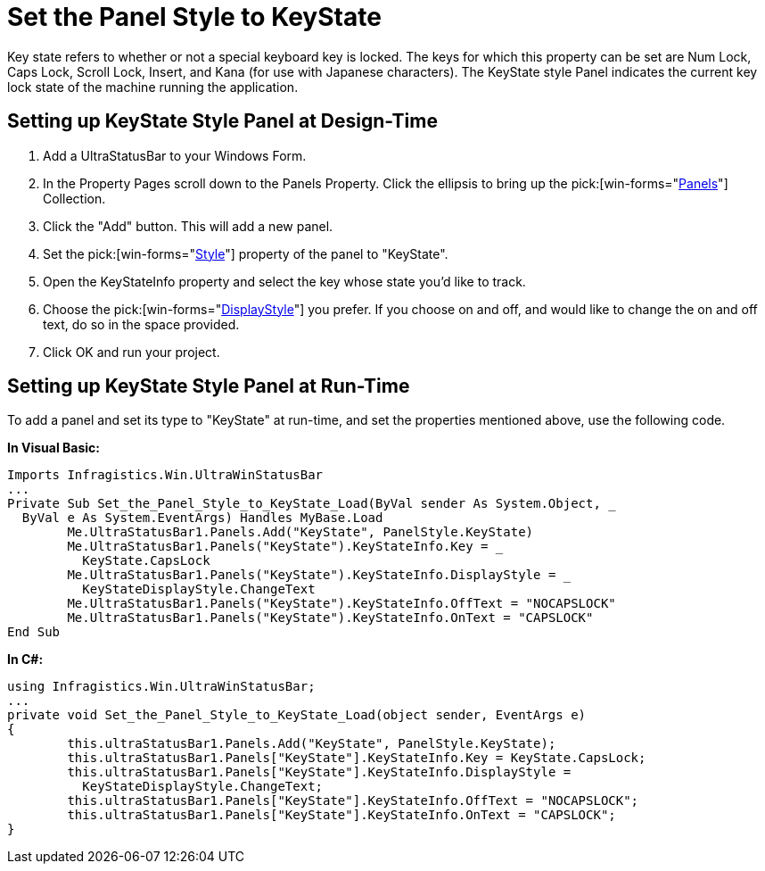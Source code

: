 ﻿////

|metadata|
{
    "name": "winstatusbar-set-the-panel-style-to-keystate",
    "controlName": ["WinStatusBar"],
    "tags": ["How Do I"],
    "guid": "{20E85A1E-9E2F-4160-975A-9F96E17F6719}",  
    "buildFlags": [],
    "createdOn": "2005-07-07T00:00:00Z"
}
|metadata|
////

= Set the Panel Style to KeyState

Key state refers to whether or not a special keyboard key is locked. The keys for which this property can be set are Num Lock, Caps Lock, Scroll Lock, Insert, and Kana (for use with Japanese characters). The KeyState style Panel indicates the current key lock state of the machine running the application.

== Setting up KeyState Style Panel at Design-Time

[start=1]
. Add a UltraStatusBar to your Windows Form.
[start=2]
. In the Property Pages scroll down to the Panels Property. Click the ellipsis to bring up the  pick:[win-forms="link:{ApiPlatform}win.ultrawinstatusbar{ApiVersion}~infragistics.win.ultrawinstatusbar.ultrastatuspanelscollection.html[Panels]"]  Collection.
[start=3]
. Click the "Add" button. This will add a new panel.
[start=4]
. Set the  pick:[win-forms="link:{ApiPlatform}win.ultrawinstatusbar{ApiVersion}~infragistics.win.ultrawinstatusbar.ultrastatuspanel~style.html[Style]"]  property of the panel to "KeyState".
[start=5]
. Open the KeyStateInfo property and select the key whose state you'd like to track.
[start=6]
. Choose the  pick:[win-forms="link:{ApiPlatform}win.ultrawinstatusbar{ApiVersion}~infragistics.win.ultrawinstatusbar.keystateinfo~displaystyle.html[DisplayStyle]"]  you prefer. If you choose on and off, and would like to change the on and off text, do so in the space provided.
[start=7]
. Click OK and run your project.

== Setting up KeyState Style Panel at Run-Time

To add a panel and set its type to "KeyState" at run-time, and set the properties mentioned above, use the following code.

*In Visual Basic:*

----
Imports Infragistics.Win.UltraWinStatusBar
...
Private Sub Set_the_Panel_Style_to_KeyState_Load(ByVal sender As System.Object, _
  ByVal e As System.EventArgs) Handles MyBase.Load
	Me.UltraStatusBar1.Panels.Add("KeyState", PanelStyle.KeyState)
	Me.UltraStatusBar1.Panels("KeyState").KeyStateInfo.Key = _
	  KeyState.CapsLock
	Me.UltraStatusBar1.Panels("KeyState").KeyStateInfo.DisplayStyle = _
	  KeyStateDisplayStyle.ChangeText
	Me.UltraStatusBar1.Panels("KeyState").KeyStateInfo.OffText = "NOCAPSLOCK"
	Me.UltraStatusBar1.Panels("KeyState").KeyStateInfo.OnText = "CAPSLOCK"
End Sub
----

*In C#:*

----
using Infragistics.Win.UltraWinStatusBar;
...
private void Set_the_Panel_Style_to_KeyState_Load(object sender, EventArgs e)
{
	this.ultraStatusBar1.Panels.Add("KeyState", PanelStyle.KeyState);
	this.ultraStatusBar1.Panels["KeyState"].KeyStateInfo.Key = KeyState.CapsLock;
	this.ultraStatusBar1.Panels["KeyState"].KeyStateInfo.DisplayStyle = 
	  KeyStateDisplayStyle.ChangeText;
	this.ultraStatusBar1.Panels["KeyState"].KeyStateInfo.OffText = "NOCAPSLOCK";
	this.ultraStatusBar1.Panels["KeyState"].KeyStateInfo.OnText = "CAPSLOCK";
}
----